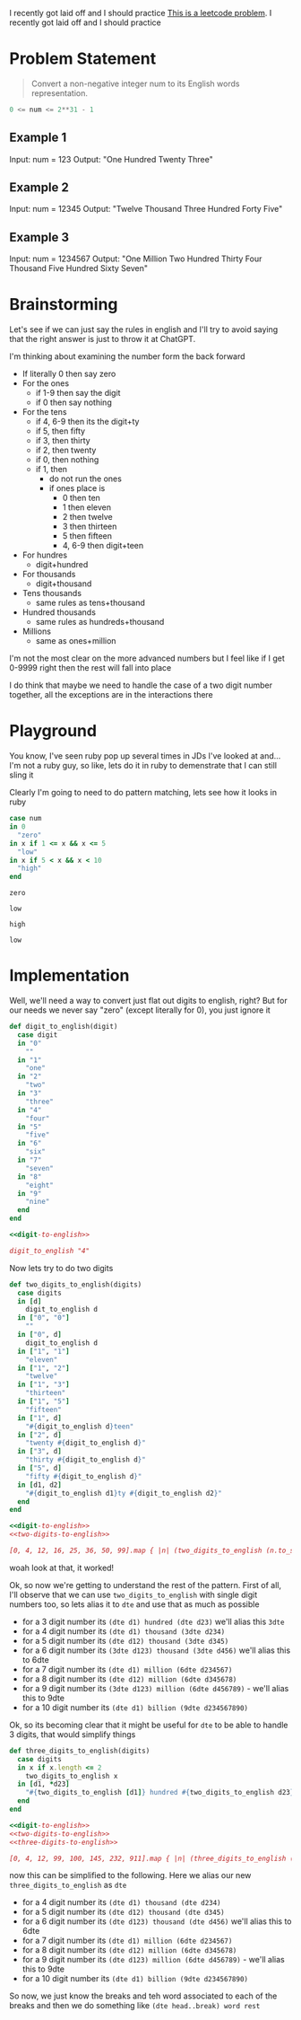 
I recently got laid off and I should practice
[[https://leetcode.com/problems/integer-to-english-words/description/][This is a leetcode problem]]. I recently got laid off and I should practice
* Problem Statement
#+begin_quote
Convert a non-negative integer num to its English words representation.
#+end_quote
#+begin_src python :eval no
  0 <= num <= 2**31 - 1
#+end_src
** Example 1

Input: num = 123
Output: "One Hundred Twenty Three"
** Example 2

Input: num = 12345
Output: "Twelve Thousand Three Hundred Forty Five"

** Example 3

Input: num = 1234567
Output: "One Million Two Hundred Thirty Four Thousand Five Hundred Sixty Seven"

* Brainstorming
Let's see if we can just say the rules in english and I'll try to avoid saying that the right answer is just to throw it at ChatGPT.

I'm thinking about examining the number form the back forward

- If literally 0 then say zero
- For the ones
  - if 1-9 then say the digit
  - if 0 then say nothing
- For the tens
  - if 4, 6-9 then its the digit+ty
  - if 5, then fifty
  - if 3, then thirty
  - if 2, then twenty
  - if 0, then nothing
  - if 1, then
    - do not run the ones
    - if ones place is
      - 0 then ten
      - 1 then eleven
      - 2 then twelve
      - 3 then thirteen
      - 5 then fifteen
      - 4, 6-9 then digit+teen
- For hundres
  - digit+hundred
- For thousands
  - digit+thousand
- Tens thousands
  - same rules as tens+thousand
- Hundred thousands
  - same rules as hundreds+thousand
- Millions
  - same as ones+million

I'm not the most clear on the more advanced numbers but I feel like if I get 0-9999 right then the rest will fall into place

I do think that maybe we need to handle the case of a two digit number together, all the exceptions are in the interactions there

* Playground
:PROPERTIES:
:header-args:ruby: :ruby "/opt/homebrew/opt/ruby/bin/ruby"
:END:
You know, I've seen ruby pop up several times in JDs I've looked at and...I'm not a ruby guy, so like, lets do it in ruby to demenstrate that I can still sling it

Clearly I'm going to need to do pattern matching, lets see how it looks in ruby

#+name: playground-pattern-matching
#+begin_src ruby :var num=0
  case num
  in 0
    "zero"
  in x if 1 <= x && x <= 5
    "low"
  in x if 5 < x && x < 10
    "high"
  end
#+end_src

#+call: playground-pattern-matching(0)

#+RESULTS:
: zero

#+call: playground-pattern-matching(3)

#+RESULTS:
: low

#+call: playground-pattern-matching(9)

#+RESULTS:
: high

#+call: playground-pattern-matching(4.5)

#+RESULTS:
: low

* Implementation
:PROPERTIES:
:header-args+: :noweb yes
:header-args:ruby+: :ruby "/opt/homebrew/opt/ruby/bin/ruby"
:END:

Well, we'll need a way to convert just flat out digits to english, right? But for our needs we never say "zero" (except literally for 0), you just ignore it

#+name: digit-to-english
#+begin_src ruby :results silent :session
  def digit_to_english(digit)
    case digit
    in "0"
      ""
    in "1"
      "one"
    in "2"
      "two"
    in "3"
      "three"
    in "4"
      "four"
    in "5"
      "five"
    in "6"
      "six"
    in "7"
      "seven"
    in "8"
      "eight"
    in "9"
      "nine"
    end
  end
#+end_src
#+begin_src ruby
  <<digit-to-english>>

  digit_to_english "4"
#+end_src

#+RESULTS:
: four

Now lets try to do two digits

#+name: two-digits-to-english
#+begin_src ruby :results silent :session
  def two_digits_to_english(digits)
    case digits
    in [d]
      digit_to_english d
    in ["0", "0"]
      ""
    in ["0", d]
      digit_to_english d
    in ["1", "1"]
      "eleven"
    in ["1", "2"]
      "twelve"
    in ["1", "3"]
      "thirteen"
    in ["1", "5"]
      "fifteen"
    in ["1", d]
      "#{digit_to_english d}teen"
    in ["2", d]
      "twenty #{digit_to_english d}"
    in ["3", d]
      "thirty #{digit_to_english d}"
    in ["5", d]
      "fifty #{digit_to_english d}"
    in [d1, d2]
      "#{digit_to_english d1}ty #{digit_to_english d2}"
    end
  end
#+end_src

#+begin_src ruby
  <<digit-to-english>>
  <<two-digits-to-english>>

  [0, 4, 12, 16, 25, 36, 50, 99].map { |n| (two_digits_to_english (n.to_s.split "")) }
#+end_src

#+RESULTS:
|   | four | twelve | sixteen | twenty five | thirty six | fifty | ninety nine |

woah look at that, it worked!

Ok, so now we're getting to understand the rest of the pattern. First of all, I'll observe that we can use ~two_digits_to_english~ with single digit numbers too, so lets alias it to ~dte~ and use that as much as possible
- for a 3 digit number its ~(dte d1) hundred (dte d23)~ we'll alias this ~3dte~
- for a 4 digit number its ~(dte d1) thousand (3dte d234)~
- for a 5 digit number its ~(dte d12) thousand (3dte d345)~
- for a 6 digit number its ~(3dte d123) thousand (3dte d456)~ we'll alias this to 6dte
- for a 7 digit number its ~(dte d1) million (6dte d234567)~
- for a 8 digit number its ~(dte d12) million (6dte d345678)~
- for a 9 digit number its ~(3dte d123) million (6dte d456789)~ - we'll alias this to 9dte
- for a 10 digit number its ~(dte d1) billion (9dte d234567890)~

Ok, so its becoming clear that it might be useful for ~dte~ to be able to handle 3 digits, that would simplify things

#+name: three-digits-to-english
#+begin_src ruby :results silent :session
  def three_digits_to_english(digits)
    case digits
    in x if x.length <= 2
      two_digits_to_english x
    in [d1, *d23]
      "#{two_digits_to_english [d1]} hundred #{two_digits_to_english d23}"
    end
  end
#+end_src

#+begin_src ruby
  <<digit-to-english>>
  <<two-digits-to-english>>
  <<three-digits-to-english>>

  [0, 4, 12, 99, 100, 145, 232, 911].map { |n| (three_digits_to_english (n.to_s.split "")) }
#+end_src

#+RESULTS:
|   | four | twelve | ninety nine | one hundred | one hundred fourty five | two hundred thirty two | nine hundred eleven |

now this can be simplified to the following. Here we alias our new ~three_digits_to_english~ as ~dte~

- for a 4 digit number its ~(dte d1) thousand (dte d234)~
- for a 5 digit number its ~(dte d12) thousand (dte d345)~
- for a 6 digit number its ~(dte d123) thousand (dte d456)~ we'll alias this to 6dte
- for a 7 digit number its ~(dte d1) million (6dte d234567)~
- for a 8 digit number its ~(dte d12) million (6dte d345678)~
- for a 9 digit number its ~(dte d123) million (6dte d456789)~ - we'll alias this to 9dte
- for a 10 digit number its ~(dte d1) billion (9dte d234567890)~

So now, we just know the breaks and teh word associated to each of the breaks and then we do something like ~(dte head..break) word rest~
